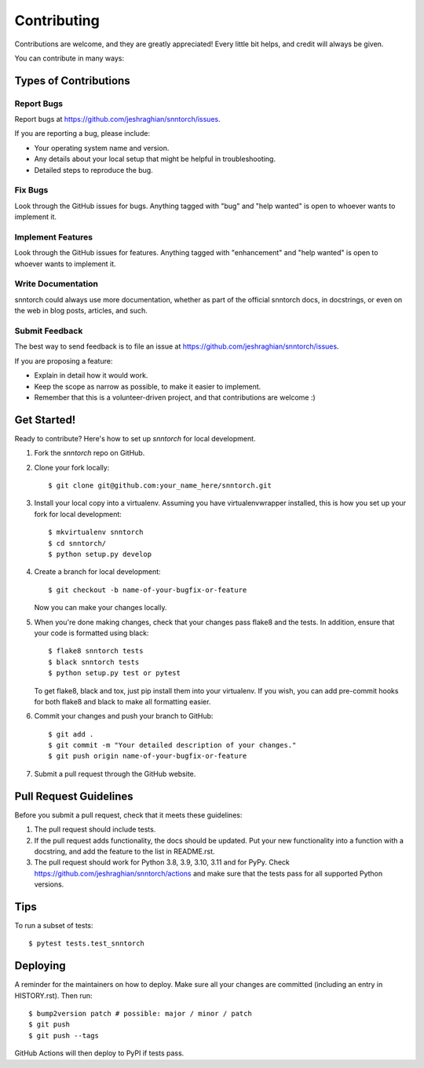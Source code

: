 .. highlight:: shell

============
Contributing
============

Contributions are welcome, and they are greatly appreciated! Every little bit
helps, and credit will always be given.

You can contribute in many ways:

Types of Contributions
----------------------

Report Bugs
~~~~~~~~~~~

Report bugs at https://github.com/jeshraghian/snntorch/issues.

If you are reporting a bug, please include:

* Your operating system name and version.
* Any details about your local setup that might be helpful in troubleshooting.
* Detailed steps to reproduce the bug.

Fix Bugs
~~~~~~~~

Look through the GitHub issues for bugs. Anything tagged with "bug" and "help
wanted" is open to whoever wants to implement it.

Implement Features
~~~~~~~~~~~~~~~~~~

Look through the GitHub issues for features. Anything tagged with "enhancement"
and "help wanted" is open to whoever wants to implement it.

Write Documentation
~~~~~~~~~~~~~~~~~~~

snntorch could always use more documentation, whether as part of the
official snntorch docs, in docstrings, or even on the web in blog posts,
articles, and such.

Submit Feedback
~~~~~~~~~~~~~~~

The best way to send feedback is to file an issue at https://github.com/jeshraghian/snntorch/issues.

If you are proposing a feature:

* Explain in detail how it would work.
* Keep the scope as narrow as possible, to make it easier to implement.
* Remember that this is a volunteer-driven project, and that contributions
  are welcome :)

Get Started!
------------

Ready to contribute? Here's how to set up `snntorch` for local development.

1. Fork the `snntorch` repo on GitHub.
2. Clone your fork locally::

    $ git clone git@github.com:your_name_here/snntorch.git

3. Install your local copy into a virtualenv. Assuming you have virtualenvwrapper installed, this is how you set up your fork for local development::

    $ mkvirtualenv snntorch
    $ cd snntorch/
    $ python setup.py develop

4. Create a branch for local development::

    $ git checkout -b name-of-your-bugfix-or-feature

   Now you can make your changes locally.

5. When you're done making changes, check that your changes pass flake8 and the
   tests. In addition, ensure that your code is formatted using black::

    $ flake8 snntorch tests
    $ black snntorch tests
    $ python setup.py test or pytest

   To get flake8, black and tox, just pip install them into your virtualenv. If you wish, you can add pre-commit hooks for both flake8 and black to make all formatting easier.

6. Commit your changes and push your branch to GitHub::

    $ git add .
    $ git commit -m "Your detailed description of your changes."
    $ git push origin name-of-your-bugfix-or-feature

7. Submit a pull request through the GitHub website.

Pull Request Guidelines
-----------------------

Before you submit a pull request, check that it meets these guidelines:

1. The pull request should include tests.
2. If the pull request adds functionality, the docs should be updated. Put
   your new functionality into a function with a docstring, and add the
   feature to the list in README.rst.
3. The pull request should work for Python 3.8, 3.9, 3.10, 3.11 and for PyPy. Check
   https://github.com/jeshraghian/snntorch/actions
   and make sure that the tests pass for all supported Python versions.

Tips
----

To run a subset of tests::

$ pytest tests.test_snntorch


Deploying
---------

A reminder for the maintainers on how to deploy.
Make sure all your changes are committed (including an entry in HISTORY.rst).
Then run::

$ bump2version patch # possible: major / minor / patch
$ git push
$ git push --tags

GitHub Actions will then deploy to PyPI if tests pass.

